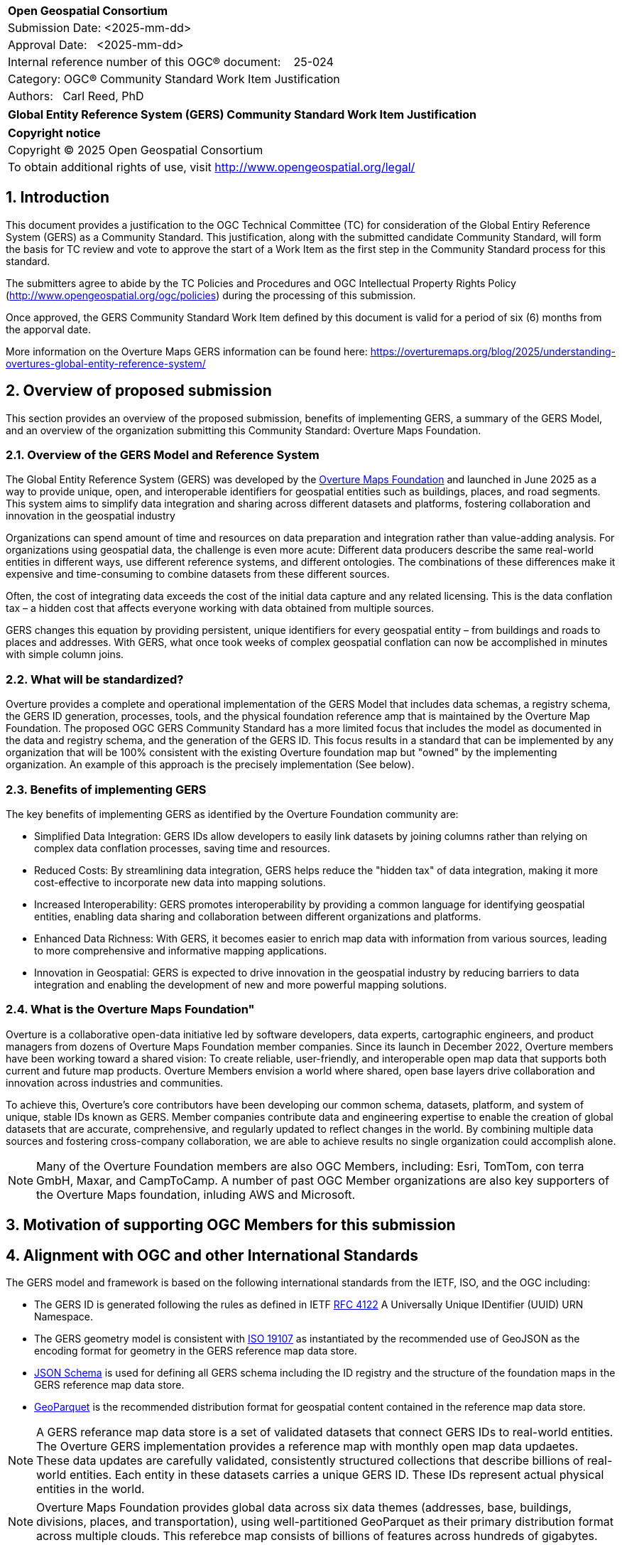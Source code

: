 :CSname: Global Entity Reference System (GERS)
:Title: {CSname} Community Standard Work Item Justification
:titletext: {Title}
:doctype: book
:encoding: utf-8
:lang: en
:toc:
:toc-placement!:
:toclevels: 4
:numbered:
:sectanchors:
:source-highlighter: pygments

<<<
[cols = ">",frame = "none",grid = "none"]
|===
|{set:cellbgcolor:#FFFFFF}
|[big]*Open Geospatial Consortium*
|Submission Date: <2025-mm-dd>
|Approval Date:   <2025-mm-dd>
|Internal reference number of this OGC(R) document:    25-024
|Category: OGC(R) Community Standard Work Item Justification
|Authors:   Carl Reed, PhD
|===

[cols = "^", frame = "none"]
|===
|[big]*{titletext}*
|===

[cols = "^", frame = "none", grid = "none"]
|===
|*Copyright notice*
|Copyright (C) 2025 Open Geospatial Consortium
|To obtain additional rights of use, visit http://www.opengeospatial.org/legal/
|===

<<<

== Introduction

This document provides a justification to the OGC Technical Committee (TC) for consideration of the Global Entiry Reference System (GERS) as a Community Standard. This justification, along with the submitted candidate Community Standard, will form the basis for TC review and vote to approve the start of a Work Item as the first step in the Community Standard process for this standard.

The submitters agree to abide by the TC Policies and Procedures and OGC Intellectual Property Rights Policy (http://www.opengeospatial.org/ogc/policies) during the processing of this submission.

Once approved, the GERS Community Standard Work Item defined by this document is valid for a period of six (6) months from the apporval date.

More information on the Overture Maps GERS information can be found here: https://overturemaps.org/blog/2025/understanding-overtures-global-entity-reference-system/

== Overview of proposed submission

This section provides an overview of the proposed submission, benefits of implementing GERS, a summary of the GERS Model, and an overview of the organization submitting this Community Standard: Overture Maps Foundation.

=== Overview of the GERS Model and Reference System

The Global Entity Reference System (GERS) was developed by the https://overturemaps.org/[Overture Maps Foundation] and launched in June 2025 as a way to provide unique, open, and interoperable identifiers for geospatial entities such as buildings, places, and road segments. This system aims to simplify data integration and sharing across different datasets and platforms, fostering collaboration and innovation in the geospatial industry

Organizations can spend amount of time and resources on data preparation and integration rather than value-adding analysis. For organizations using geospatial data, the challenge is even more acute: Different data producers describe the same real-world entities in different ways, use different reference systems, and different ontologies. The combinations of these differences make it expensive and time-consuming to combine datasets from these different sources. 

Often, the cost of integrating data exceeds the cost of the initial data capture and any related licensing. This is the data conflation tax – a hidden cost that affects everyone working with data obtained from multiple sources.

GERS changes this equation by providing persistent, unique identifiers for every geospatial entity – from buildings and roads to places and addresses. With GERS, what once took weeks of complex geospatial conflation can now be accomplished in minutes with simple column joins.

=== What will be standardized?

Overture provides a complete and operational implementation of the GERS Model that includes data schemas, a registry schema, the GERS ID generation, processes, tools, and the physical foundation reference amp that is maintained by the Overture Map Foundation. The proposed OGC GERS Community Standard has a more limited focus that includes the model as documented in the data and registry schema, and the generation of the GERS ID. This focus results in a  standard that can be implemented by any organization that will be 100% consistent with the existing Overture foundation map but "owned" by the implementing organization. An example of this approach is the precisely implementation (See below).

=== Benefits of implementing GERS

The key benefits of implementing GERS as identified by the Overture Foundation community are:

- Simplified Data Integration: GERS IDs allow developers to easily link datasets by joining columns rather than relying on complex data conflation processes, saving time and resources. 
- Reduced Costs: By streamlining data integration, GERS helps reduce the "hidden tax" of data integration, making it more cost-effective to incorporate new data into mapping solutions. 
- Increased Interoperability: GERS promotes interoperability by providing a common language for identifying geospatial entities, enabling data sharing and collaboration between different organizations and platforms. 
- Enhanced Data Richness: With GERS, it becomes easier to enrich map data with information from various sources, leading to more comprehensive and informative mapping applications. 
- Innovation in Geospatial: GERS is expected to drive innovation in the geospatial industry by reducing barriers to data integration and enabling the development of new and more powerful mapping solutions. 

=== What is the Overture Maps Foundation"

Overture is a collaborative open-data initiative led by software developers, data experts, cartographic engineers, and product managers from dozens of Overture Maps Foundation member companies. Since its launch in December 2022, Overture members have been working toward a shared vision: To create reliable, user-friendly, and interoperable open map data that supports both current and future map products. Overture Members envision a world where shared, open base layers drive collaboration and innovation across industries and communities.

To achieve this, Overture’s core contributors have been developing our common schema, datasets, platform, and system of unique, stable IDs known as GERS. Member companies contribute data and engineering expertise to enable the creation of global datasets that are accurate, comprehensive, and regularly updated to reflect changes in the world. By combining multiple data sources and fostering cross-company collaboration, we are able to achieve results no single organization could accomplish alone.

NOTE: Many of the Overture Foundation members are also OGC Members, including: Esri, TomTom, con terra GmbH, Maxar, and CampToCamp. A number of past OGC Member organizations are also key supporters of the Overture Maps foundation, inluding AWS and Microsoft.

== Motivation of supporting OGC Members for this submission

////
Provide a brief paragraph from one or more supporting OGC members that describes why they are supporting this submission and how they feel it helps the geospatial community.
////

== Alignment with OGC and other International Standards

The GERS model and framework is based on the following international standards from the IETF, ISO, and the OGC including:

- The GERS ID is generated following the rules as defined in IETF https://datatracker.ietf.org/doc/html/rfc4122[RFC 4122] A Universally Unique IDentifier (UUID) URN Namespace.
- The GERS geometry model is consistent with https://www.iso.org/standard/26012.html[ISO 19107] as instantiated by the recommended use of GeoJSON as the encoding format for geometry in the GERS reference map data store.
- https://json-schema.org/[JSON Schema] is used for defining all GERS schema including the ID registry and the structure of the foundation maps in the GERS reference map data store.
- https://github.com/opengeospatial/geoparquet[GeoParquet] is the recommended distribution format for geospatial content contained in the reference map data store.

NOTE: A GERS referance map data store is a set of validated datasets that connect GERS IDs to real-world entities. The Overture GERS implementation provides a reference map with monthly open map data updaetes. These data updates are carefully validated, consistently structured collections that describe billions of real-world entities. Each entity in these datasets carries a unique GERS ID. These IDs represent actual physical entities in the world.

NOTE: Overture Maps Foundation provides global data across six data themes (addresses, base, buildings, divisions, places, and transportation), using well-partitioned GeoParquet as their primary distribution format across multiple clouds. This referebce map consists of billions of features across hundreds of gigabytes. 

=== Relationship to OGC Points of Interest (PoI) Conceptual Model Standard

The OGC docs.ogc.org/is/21-049/21-049.html[Points of Interest] (POI) Conceptual Model is an open data model for representing information about POI. 
A POI can be as simple as a set of coordinates and an identifier. The model specifically states that "An encoding of the AbstractFeature class SHALL 
include zero or one identifier attributes" (Requirement 6) and that if an identifier is specified that the identifier of the feature is unique and valid globally.

NOTE: From PoI Standard - Abstract Feature class in POI model: identifer «property»	ScopedName [0..*]	Specifies the unique identifier of the feature that is valid globally.

Further, the geometry model specified in the GERS Model is consistent with the PoI geometry model (/req/core/geometry):

-The POI Conceptual Model spatial geometry properties SHALL be compliant with the Geometry Model defined in ISO 19107
- The spatial geometry properties of all POI instances SHALL be defined using one or more of the following classes: GM_Point, GM_LineString, GM_Polygon

=== Relationship to existing OGC standards baseline and standards in development in the OGC

The proposed GERS Community Standard does not conflict with or overlap functionalty defined in the current OGC Standards baseline or new standards being developed.
The GERS Model and implementations build on the existing OGC/ISO Standards baseline. Further, implementations of various OGC API Standards could be used to access
a GERS reference map data store.

== Evidence of implementation

=== Overview of implementations

The following implementations use the proposed Community Standard.

Organizations that support and rely on Overture data, and therefore are effectively "implementing" or leveraging GERS, include:

- Amazon Web Services (AWS)
- Meta
- Microsoft
- TomTom
- Esri
- Precisely (using GERS IDs to integrate with their data products)
- Addresscloud (leveraging GERS for geospatial risk analysis)

=== *Precisely Data Link Program:*

*Date of most recent version:*

June 2025

*Implementation description:*

Precisely, a global leader in data integrity with over 12,000 customers, including 93 of the Fortune 100, has integrated Overture Maps’ Global Entity Reference System (GERS) into their https://www.precisely.com/solution/data-link?utm_source=Overture&utm_medium=Case+Study&utm_id=GERS[Data Link program]. Data Link streamlines integrating datasets from multiple providers by connecting data from Precisely and other organizations via unique identifier systems. The connection Data Link establishes between GERS and Precisely’s unique IDs dramatically reduces the time and cost of integrating Overture Maps’ standardized and interoperable datasets with Precisely’s comprehensive data portfolio spanning properties, locations, markets, and more.

Precisely solutions leverage their broader ID system and the PreciselyID, a unique and persistent identifier assigned to addresses through validation and geocoding services. By creating link tables between GERS IDs and Precisely’s unique IDs, they’ve eliminated the need for complex spatial operations.

*Implementation URL:*

https://www.precisely.com/solution/data-link?utm_source=Overture&utm_medium=Case+Study&utm_id=GERS

*Is implementation complete?*

* [x] Yes

////
Repeat for each implementation. Place a "x" in the appropriate box regarding complete implementation.
Optionally, provide a narrative description of the extent of implementation of the proposed Community standard for those proposed standards that are very widely used.
////

== Information on adoption

////
Describe the breadth of adoption of the proposed Community Standard. For example, are the implementations widely used in the geospatial community or subsets of the community? Are implementations limited, but used by most organizations that need the capabilities of the proposed Community Standard? Does the proposed Community Standard serve an emerging part of the geospatial community?
////

== Public availability

Is the proposed Community standard currently publicly available?

* [x] Yes
* [ ] No

URL: https://github.com/OvertureMaps

== Supporting OGC Members

The following OGC Members suppot this submission:

|===
| Organization | Member Level | URL
| Overture Maps| Principal    |
|===

== Intellectual Property Rights

Will the contributor retain intellectual property rights?

* [X] Yes
* [ ] No



Overture Maps

The companies listed above have granted the Open Geospatial Consortium (OGC) a nonexclusive, royalty-free, paid up, worldwide license to copy and distribute this document and to modify this document and distribute copies of the modified version under a <<TBD>> license (see below).

